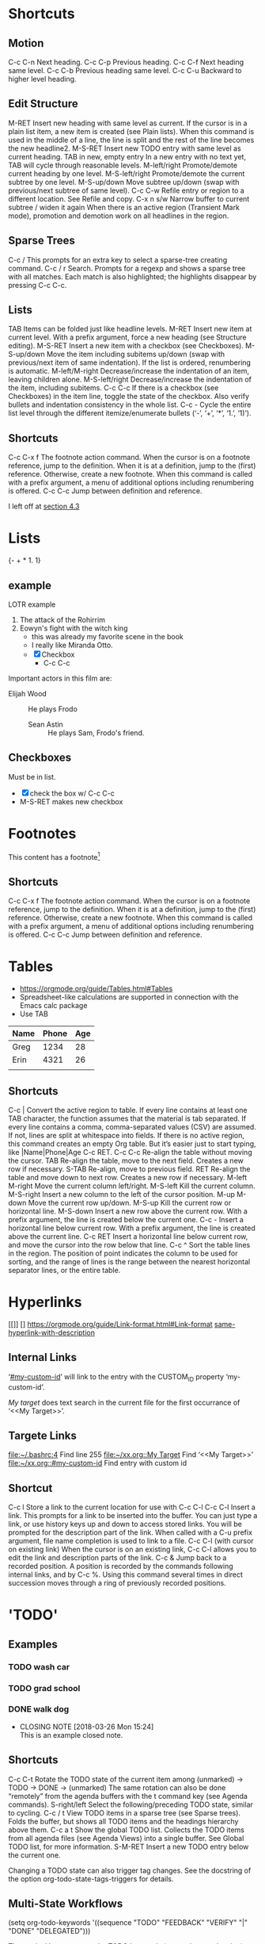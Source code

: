 
#+STARTUP: overview  //{overview, content, showall}.  Use C-c C-c to change.
		     
* Shortcuts
** Motion
C-c C-n
    Next heading. 
C-c C-p
    Previous heading. 
C-c C-f
    Next heading same level. 
C-c C-b
    Previous heading same level. 
C-c C-u
Backward to higher level heading. 
** Edit Structure
M-RET
    Insert new heading with same level as current. If the cursor is in a plain list item, a new item is created (see Plain lists). When this command is used in the middle of a line, the line is split and the rest of the line becomes the new headline2.
M-S-RET
    Insert new TODO entry with same level as current heading. 
TAB in new, empty entry
    In a new entry with no text yet, TAB will cycle through reasonable levels. 
M-left/right
    Promote/demote current heading by one level. 
M-S-left/right
    Promote/demote the current subtree by one level. 
M-S-up/down
    Move subtree up/down (swap with previous/next subtree of same level). 
C-c C-w
    Refile entry or region to a different location. See Refile and copy. 
C-x n s/w
    Narrow buffer to current subtree / widen it again 
When there is an active region (Transient Mark mode), promotion and demotion work on all headlines in the region. 
    
** Sparse Trees
   C-c /
   This prompts for an extra key to select a sparse-tree creating command. 
   C-c / r
   Search. Prompts for a regexp and shows a sparse tree with all matches. Each match is also highlighted; the highlights disappear by pressing C-c C-c. 
** Lists
TAB
    Items can be folded just like headline levels. 
M-RET
    Insert new item at current level. With a prefix argument, force a new heading (see Structure editing). 
M-S-RET
    Insert a new item with a checkbox (see Checkboxes). 
M-S-up/down
    Move the item including subitems up/down (swap with previous/next item of same indentation). If the list is ordered, renumbering is automatic. 
M-left/M-right
    Decrease/increase the indentation of an item, leaving children alone. 
M-S-left/right
    Decrease/increase the indentation of the item, including subitems. 
C-c C-c
    If there is a checkbox (see Checkboxes) in the item line, toggle the state of the checkbox. Also verify bullets and indentation consistency in the whole list. 
C-c -
    Cycle the entire list level through the different itemize/enumerate bullets (‘-’, ‘+’, ‘*’, ‘1.’, ‘1)’). 
** Shortcuts
   C-c C-x f
   The footnote action command. When the cursor is on a footnote reference, jump to the definition. When it is at a definition, jump to the (first) reference. Otherwise, create a new footnote. When this command is called with a prefix argument, a menu of additional options including renumbering is offered.
   C-c C-c
   Jump between definition and reference. 


I left off at [[https://orgmode.org/guide/External-links.html#External-links][section 4.3]]

* Lists
{- + * 1. 1}
** example 
   LOTR example 
   1. The attack of the Rohirrim
   2. Eowyn's fight with the witch king
      * this was already my favorite scene in the book
      * I really like Miranda Otto.
      * [X] Checkbox
       	+ C-c C-c
   Important actors in this film are:
   - Elijah Wood :: He plays Frodo
     - Sean Astin :: He plays Sam, Frodo's friend.
** Checkboxes
Must be in list. 
- [X] check the box w/ C-c C-c
- M-S-RET makes new checkbox

* Footnotes
  This content has a footnote[fn:1]
** Shortcuts
   C-c C-x f
   The footnote action command. When the cursor is on a footnote reference, jump to the definition. When it is at a definition, jump to the (first) reference. Otherwise, create a new footnote. When this command is called with a prefix argument, a menu of additional options including renumbering is offered.
   C-c C-c
   Jump between definition and reference. 

[fn:1] A footnote!
* Tables
  + https://orgmode.org/guide/Tables.html#Tables
  + Spreadsheet-like calculations are supported in connection with the Emacs calc package
  + Use TAB

| Name | Phone | Age |
|------+-------+-----|
| Greg |  1234 |  28 |
| Erin |  4321 |  26 |
|      |       |     |
   
** Shortcuts
C-c |
    Convert the active region to table. If every line contains at least one TAB character, the function assumes that the material is tab separated. If every line contains a comma, comma-separated values (CSV) are assumed. If not, lines are split at whitespace into fields.
    If there is no active region, this command creates an empty Org table. But it’s easier just to start typing, like |Name|Phone|Age C-c RET.
C-c C-c
    Re-align the table without moving the cursor. 
TAB
    Re-align the table, move to the next field. Creates a new row if necessary. 
S-TAB
    Re-align, move to previous field. 
RET
    Re-align the table and move down to next row. Creates a new row if necessary.
M-left
M-right
    Move the current column left/right. 
M-S-left
    Kill the current column. 
M-S-right
    Insert a new column to the left of the cursor position. 
M-up
M-down
    Move the current row up/down. 
M-S-up
    Kill the current row or horizontal line. 
M-S-down
    Insert a new row above the current row. With a prefix argument, the line is created below the current one. 
C-c -
    Insert a horizontal line below current row. With a prefix argument, the line is created above the current line. 
C-c RET
    Insert a horizontal line below current row, and move the cursor into the row below that line. 
C-c ^
    Sort the table lines in the region. The position of point indicates the column to be used for sorting, and the range of lines is the range between the nearest horizontal separator lines, or the entire table.
* Hyperlinks
  [[]] []
  https://orgmode.org/guide/Link-format.html#Link-format
  [[https://orgmode.org/guide/Link-format.html#Link-format][same-hyperlink-with-description]]
** Internal Links
   ‘[[#my-custom-id]]’ will link to the entry with the CUSTOM_ID property ‘my-custom-id’. 
  
   [[My target]] does text search in the current file for the first occurrance
   of ‘<<My Target>>’. 

** Targete Links
   [[file:~/.bashrc:4]]                 Find line 255
   [[file:~/xx.org::My%20Target][file:~/xx.org::My Target]]         Find ‘<<My Target>>’
   [[file:~/xx.org::#my-custom-id]]     Find entry with custom id
** Shortcut
C-c l
    Store a link to the current location for use with C-c C-l
C-c C-l
    Insert a link. This prompts for a link to be inserted into the buffer. 
    You can just type a link, or use history keys up and down to access 
    stored links. You will be prompted for the description part of the link. When called with a C-u prefix argument, file name completion is used to link to a file. 
C-c C-l (with cursor on existing link)
    When the cursor is on an existing link, C-c C-l allows you to edit the 
    link and description parts of the link. 
C-c &
    Jump back to a recorded position. A position is recorded by the 
    commands following internal links, and by C-c %. Using this command several times in direct succession moves through a ring of previously recorded positions. 

* 'TODO' 
** Examples
*** TODO wash car
*** TODO grad school
*** DONE walk dog
    CLOSED: [2018-03-26 Mon 15:24]
    - CLOSING NOTE [2018-03-26 Mon 15:24] \\
      This is an example closed note.    
** Shortcuts
C-c C-t
    Rotate the TODO state of the current item among
    (unmarked) -> TODO -> DONE -> (unmarked)
    The same rotation can also be done “remotely” from the agenda buffers 
    with the t command key (see Agenda commands).
S-right/left
    Select the following/preceding TODO state, similar to cycling. 
C-c / t
    View TODO items in a sparse tree (see Sparse trees). Folds the buffer, 
    but shows all TODO items and the headings hierarchy above them. 
C-c a t
    Show the global TODO list. Collects the TODO items from all agenda 
    files (see Agenda Views) into a single buffer. See Global TODO list, 
    for more information. 
S-M-RET
    Insert a new TODO entry below the current one. 

Changing a TODO state can also trigger tag changes. See the docstring of 
the option org-todo-state-tags-triggers for details. 
** Multi-State Workflows

(setq org-todo-keywords
  '((sequence "TODO" "FEEDBACK" "VERIFY" "|" "DONE" "DELEGATED")))

The vertical bar separates the TODO keywords (states that need action) from 
the DONE states (which need no further action). If you don’t provide the 
separator bar, the last state is used as the DONE state. With this setup, 
the command C-c C-t will cycle an entry from TODO to FEEDBACK, then to 
VERIFY, and finally to DONE and DELEGATED. Sometimes you may want to use 
different sets of TODO keywords in parallel. For example, you may want to 
have the basic TODO/DONE, but also a workflow for bug fixing. Your setup 
would then look like this: 

(setq org-todo-keywords
      '((sequence "TODO(t)" "|" "DONE(d)")
        (sequence "REPORT(r)" "BUG(b)" "KNOWNCAUSE(k)" "|" "FIXED(f)")))

The keywords should all be different, this helps Org mode to keep track of 
which subsequence should be used for a given entry. The example also shows 
how to define keys for fast access of a particular state, by adding a 
letter in parenthesis after each keyword—you will be prompted for the key 
after C-c C-t. 

To define TODO keywords that are valid only in a single file, use the 
following text anywhere in the file.

#+TODO: TODO(t) | DONE(d)
#+TODO: REPORT(r) BUG(b) KNOWNCAUSE(k) | FIXED(f)
#+TODO: | CANCELED(c)

After changing one of these lines, use C-c C-c with the cursor still in the 
line to make the changes known to Org mode. 
** Progress Logging
Org mode can automatically record a timestamp and possibly a note when you 
mark a TODO item as DONE, or even each time you change the state of a TODO 
item. This system is highly configurable; settings can be on a per-keyword 
basis and can be localized to a file or even a subtree. For information on 
how to clock working time for a task, see Clocking work time.
*** Closing Items
The most basic logging is to keep track of when a certain TODO item was 
finished. This is achieved with:

(setq org-log-done 'time)
OR
' #+STARTUP: logdone  '

Then each time you turn an entry from a TODO (not-done) state into any of 
the DONE states, a line ‘CLOSED: [timestamp]’ will be inserted just after 
the headline. If you want to record a note along with the timestamp, use

(setq org-log-done 'note)
OR
' #+STARTUP: lognotedone '

You will then be prompted for a note, and that note will be stored below the 
entry with a ‘Closing Note’ heading. 

*** Tracking TODO State Changes

CLOSING NOTES will be inserted after the headline as an itemized list. When 
taking a lot of notes, you might want to get the notes out of the way into 
a drawer. Customize the variable org-log-into-drawer to get this behavior. 

For state logging, Org mode expects configuration on a per-keyword basis. 
This is achieved by adding special markers ‘!’ (for a timestamp) and ‘@’ 
(for a note) in parentheses after each keyword. For example:

' #+TODO: TODO(t) WAIT(w@/!) | DONE(d!) CANCELED(c@)' 

** Priorities
Prioritizing a TODO can be done by placing a priority cookie into the 
headline of a TODO item, like this:

*** TODO [#A] Write letter to Sam Fortune

S-up/dwn
    Increase/decrease priority of current headline 
** Breaking Down Tasks
Create outline tree below a TODO item. 
Insert either ‘[/]’ or ‘[%]’ anywhere in the headline

*** Organize Party [25%]
**** TODO Call people [1/2]
***** TODO Peter
***** DONE Sarah
**** TODO Buy food
**** DONE Talk to neighbor

Using a checlkist instead:
*** TODO Organize party [1/3]
    - [-] call people [1/2]
      - [ ] Peter
      - [X] Sarah
    - [X] order food
* Tags								       :tags:
Appended to headlines. Ex:  :tag1:tag2:
** Tag Inheritance
Subheadings inherit the parent's tags.

Globall tag for all headings:
' #+FILETAGS: :inherited:by:all: '
** Setting Tags
Tab complete is your friend.
C-c C-q
C-c C-c
   Same thing, but inline.
** Tag Groups
Create a @read group:
' #+TAGS: { @read : @read_book  @read_ebook } '
*** Disable
Ignore group tags:
org-toggle-tags-groups, bound to C-c C-x q

Disable group tags:  set org-group-tags to nil.
** Tag Search							     :agenda:
C-c \
C-c / m
  Create sparse tree search
C-c a m
    Create a global list of tag matches from all agenda files. See Matching 
    tags and properties. 
C-c a M
    Create a global list of tag matches from all agenda files, but check 
    only TODO items and force checking subitems (see variable org-tags-
    match-list-sublevels). 

These commands all prompt for a match string which allows basic Boolean 
logic like ‘+boss+urgent-project1’, to find entries with tags ‘boss’ and ‘
urgent’, but not ‘project1’, or ‘Kathy|Sally’ to find entries which are 
tagged, like ‘Kathy’ or ‘Sally’. The full syntax of the search string is 
rich and allows also matching against TODO keywords, entry levels and 
properties. For a complete description with many examples, see Matching 
tags and properties.
* Properties
Properties are key-value pairs associated with an entry. They live in a 
special drawer PROPERTIES:
:PROPERTIES:
:My_string: "a string"
:My_numbers_ALL: 7 25 89
:ccxp:     "C-c C-x p"
:END:
You may define the allowed values for a particular property ‘:Xyz:’ by 
setting a property ‘:Xyz_ALL:’. This special property is inherited, so if 
you set it in a level 1 entry, it will apply to the entire tree. When 
allowed values are defined, setting the corresponding property becomes 
easier and is less prone to typing errors. 
** Shortcuts 
C-c C-x p
    Set a property. This prompts for a property name and a value. 
C-c C-c d
Remove a property from the current entry. 
* Dates and Times
TODO items can be labeled with a Org mode timestamp.
** Timestamps
A timestamp can appear anywhere in the headline or body of an Org tree 
entry. Its presence causes entries to be shown on specific dates in the 
agenda (see Weekly/daily agenda).
*** Basic
 <2006-11-01 Wed 19:15>

*** Repeater interval
A timestamp may contain a repeater interval, indicating that it applies not 
only on the given date, but again and again after a certain interval of N 
days (d), weeks (w), months (m), or years (y). The following will show up 
in the agenda every Wednesday:
 <2007-05-16 Wed 12:30 +1w>

*** Diary-style sexp entries
Org mode supports using the special sexp diary entries from the Emacs 
calendar/diary package. 
  <%%(diary-float t 4 2)>

*** Time/Date range
Two timestamps connected by ‘--’ denote a range.
   <2004-08-23 Mon>--<2004-08-26 Thu>

*** Inactive timestamp
Just like a plain timestamp, but with square brackets instead of angular 
ones. These timestamps are inactive in the sense that they do not trigger 
an entry to show up in the agenda.
  [2006-11-01 Wed]

* left off at [[https://orgmode.org/guide/Timestamps.html#Timestamps]]
